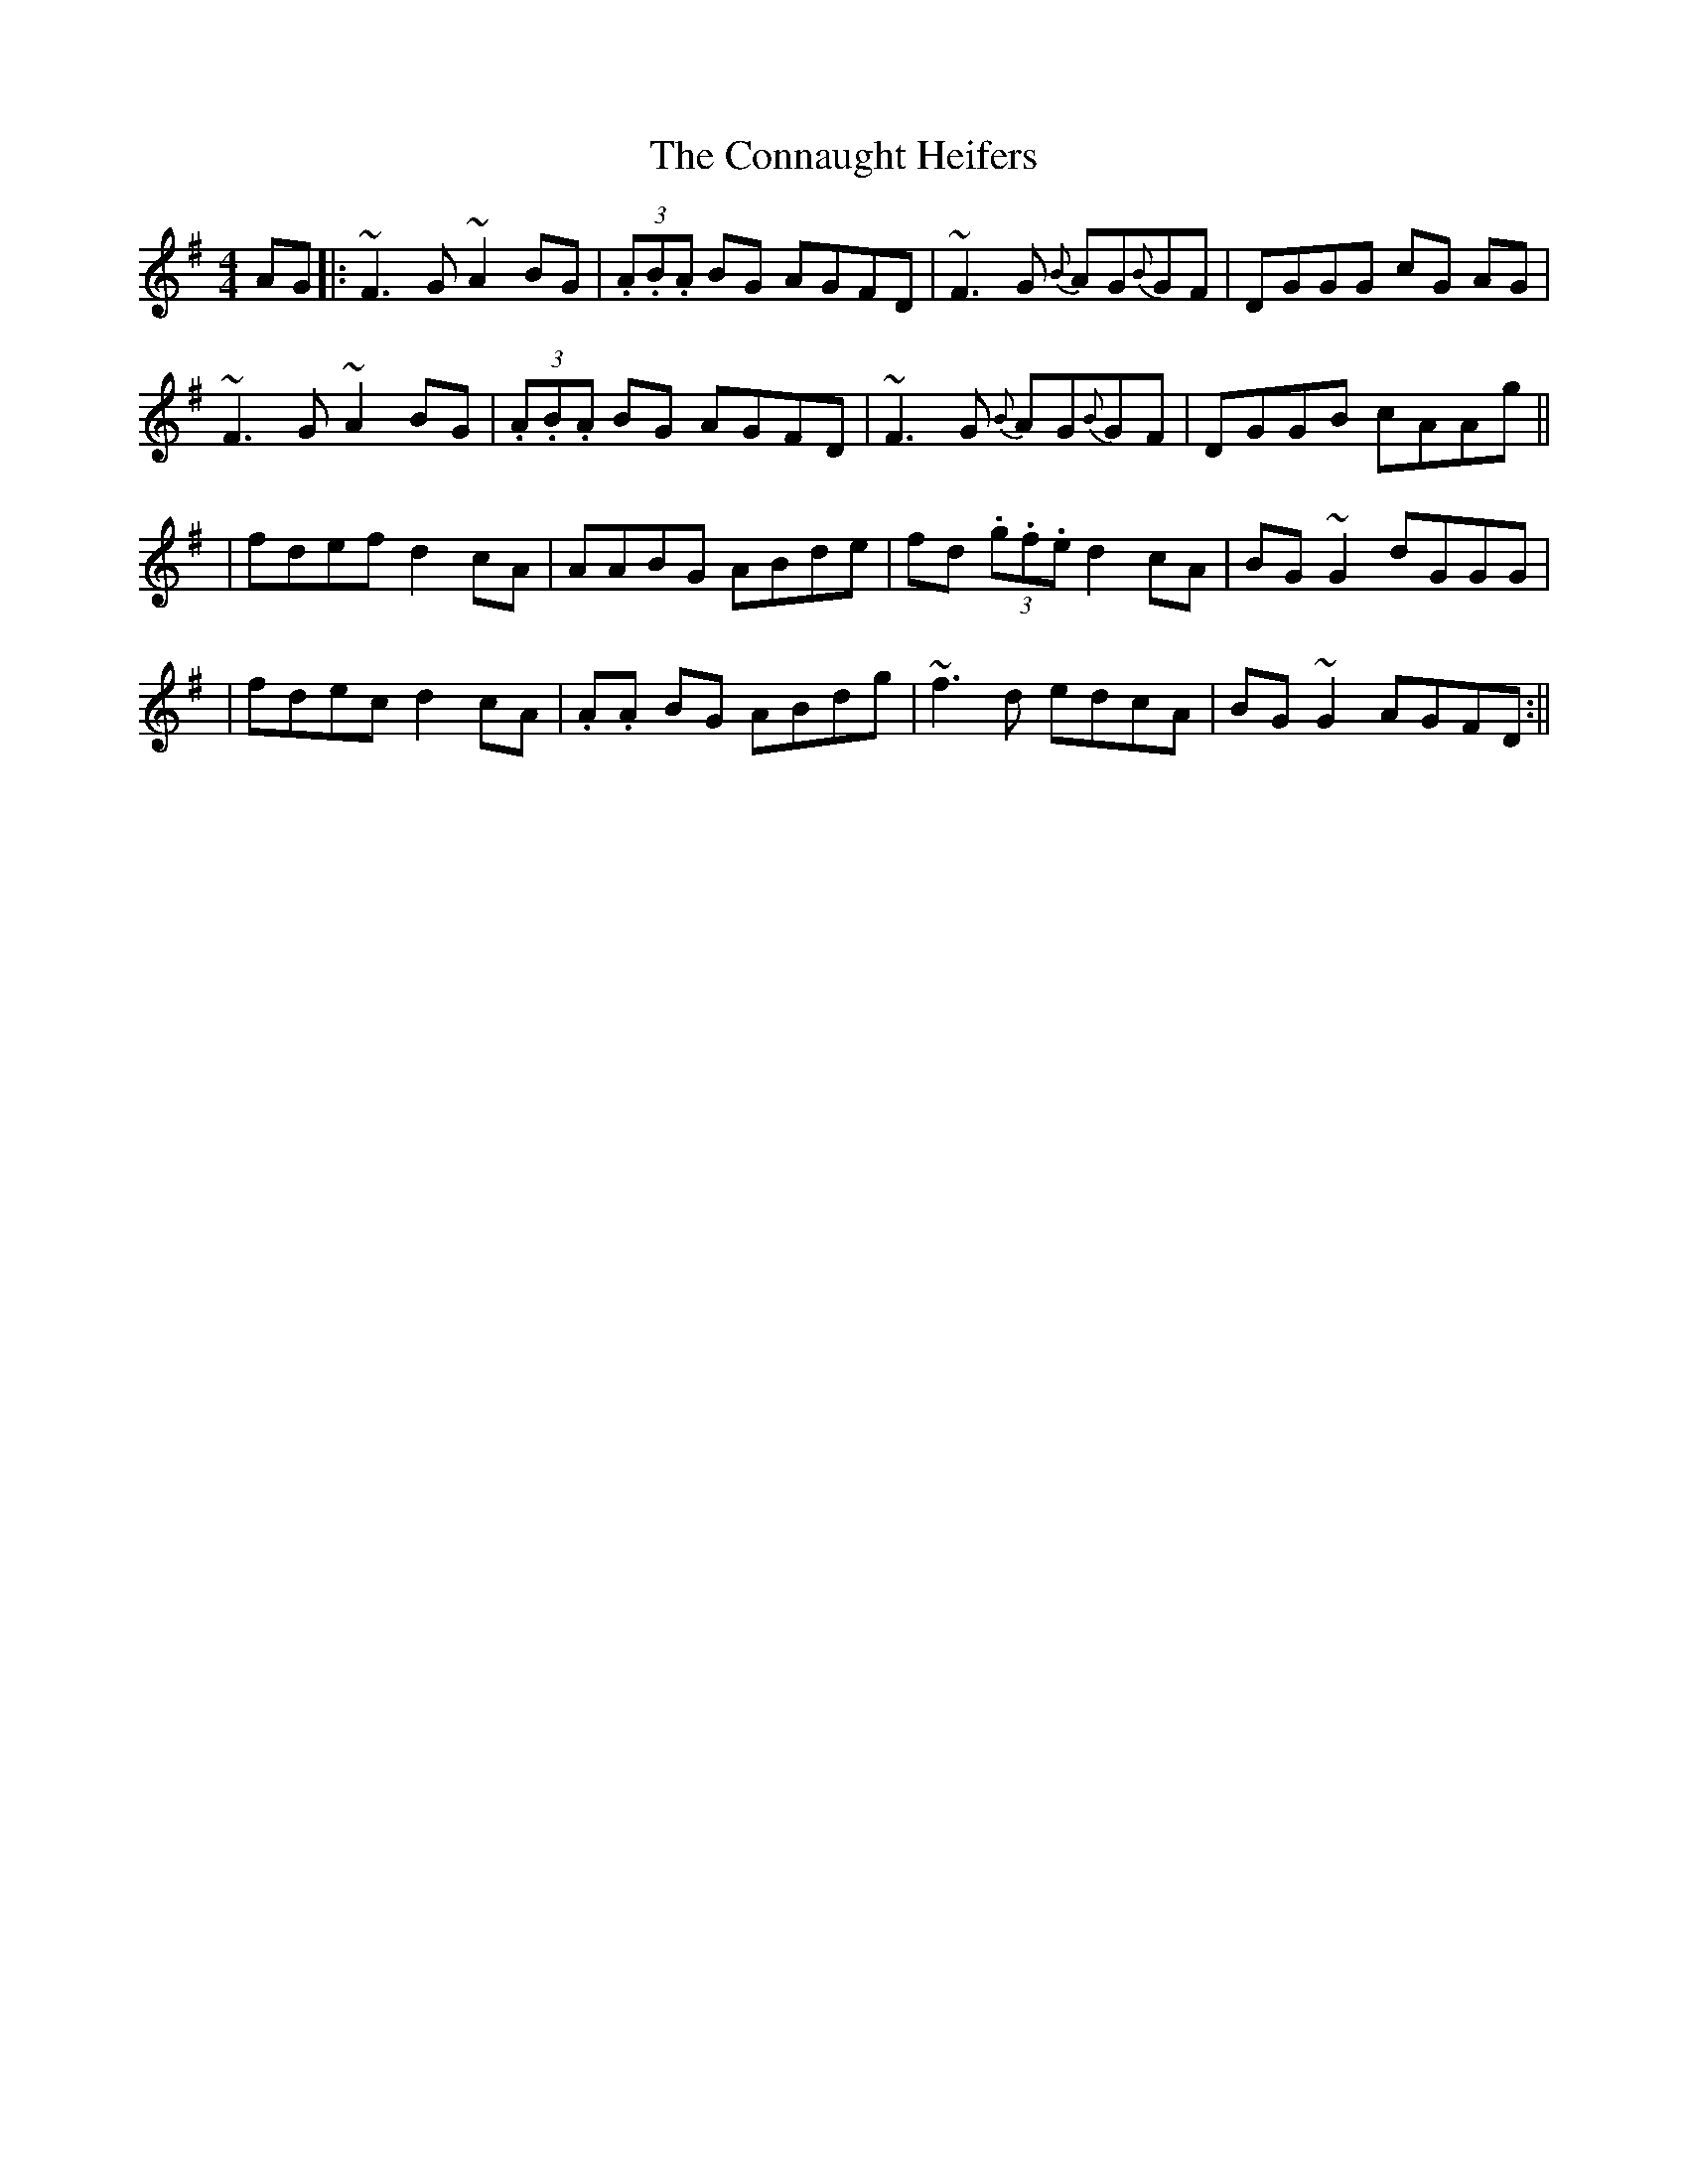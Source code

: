 X: 2
T: Connaught Heifers, The
Z: swisspiper
S: https://thesession.org/tunes/970#setting20984
R: reel
M: 4/4
L: 1/8
K: Dmix
AG|:~F3G ~A2BG|(3.A.B.A BG AGFD|~F3G {B}AG{B}GF|DGGG cG AG|
~F3G ~A2BG|(3.A.B.A BG AGFD|~F3G {B}AG{B}GF|DGGB cAAg||
|fdef d2cA|AABG ABde|fd (3.g.f.e d2cA|BG~G2 dGGG|
|fdec d2cA|.A.A BG ABdg|~f3d edcA|BG~G2 AGFD:||
